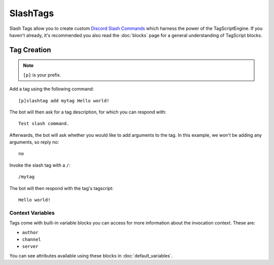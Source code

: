 =========
SlashTags
=========

Slash Tags allow you to create custom `Discord Slash Commands <https://blog.discord.com/slash-commands-are-here-8db0a385d9e6>`_
which harness the power of the TagScriptEngine. If you haven't already, 
it's recommended you also read the :doc:`blocks` page for a general understanding 
of TagScript blocks.

------------
Tag Creation
------------

.. note:: ``[p]`` is your prefix.

Add a tag using the following command::

    [p]slashtag add mytag Hello world!

The bot will then ask for a tag description, for which you can respond with::

    Test slash command.

Afterwards, the bot will ask whether you would like to add arguments to the tag.
In this example, we won't be adding any arguments, so reply no::

    no

Invoke the slash tag with a ``/``::

    /mytag

The bot will then respond with the tag's tagscript::

    Hello world!

^^^^^^^^^^^^^^^^^
Context Variables
^^^^^^^^^^^^^^^^^

Tags come with built-in variable blocks you can access for more information about the invocation context.
These are:

*   ``author``
*   ``channel``
*   ``server``

You can see attributes available using these blocks in :doc:`default_variables`.
